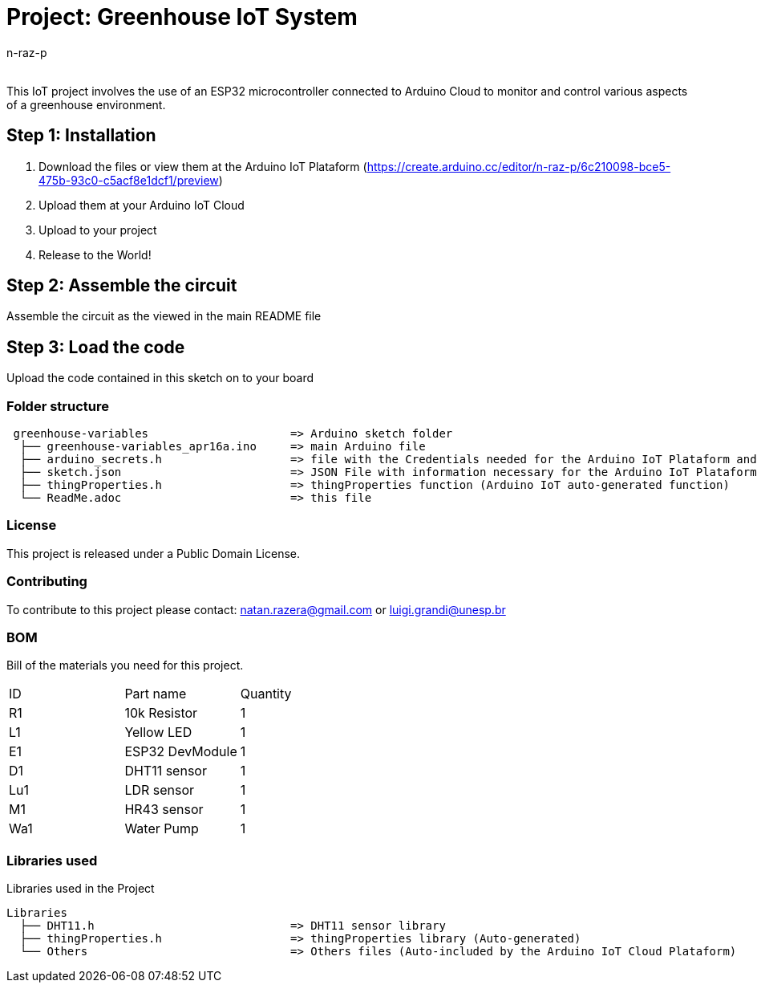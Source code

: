 :Author: n-raz-p
:Email:
:Date: 16/04/2024
:Revision: version#
:License: Public Domain

= Project: Greenhouse IoT System

This IoT project involves the use of an ESP32 microcontroller connected to Arduino Cloud to monitor and control various aspects of a greenhouse environment. 

== Step 1: Installation

1. Download the files or view them at the Arduino IoT Plataform (https://create.arduino.cc/editor/n-raz-p/6c210098-bce5-475b-93c0-c5acf8e1dcf1/preview)
2. Upload them at your Arduino IoT Cloud
3. Upload to your project
3. Release to the World!

== Step 2: Assemble the circuit

Assemble the circuit as the viewed in the main README file

== Step 3: Load the code

Upload the code contained in this sketch on to your board

=== Folder structure

....
 greenhouse-variables                     => Arduino sketch folder
  ├── greenhouse-variables_apr16a.ino     => main Arduino file
  ├── arduino_secrets.h                   => file with the Credentials needed for the Arduino IoT Plataform and Wi-fi
  ├── sketch.json                         => JSON File with information necessary for the Arduino IoT Plataform (Generated Automatically in the Plataform)
  ├── thingProperties.h                   => thingProperties function (Arduino IoT auto-generated function)
  └── ReadMe.adoc                         => this file
....

=== License
This project is released under a {License} License.

=== Contributing
To contribute to this project please contact: natan.razera@gmail.com or luigi.grandi@unesp.br

=== BOM
Bill of the materials you need for this project.

|===
| ID  | Part name       | Quantity
| R1  | 10k Resistor    | 1       
| L1  | Yellow LED      | 1        
| E1  | ESP32 DevModule | 1
| D1  | DHT11 sensor    | 1
| Lu1 | LDR sensor      | 1
| M1  | HR43 sensor     | 1
| Wa1 | Water Pump      | 1
|===

=== Libraries used
Libraries used in the Project

....
Libraries                   
  ├── DHT11.h                             => DHT11 sensor library
  ├── thingProperties.h                   => thingProperties library (Auto-generated)
  └── Others                              => Others files (Auto-included by the Arduino IoT Cloud Plataform)
....

